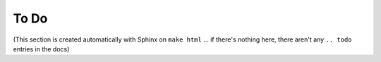 To Do
=====

(This section is created automatically with Sphinx on ``make html`` ... if there's nothing here, there aren't any ``.. todo`` entries in the docs)

.. todolist::
   
